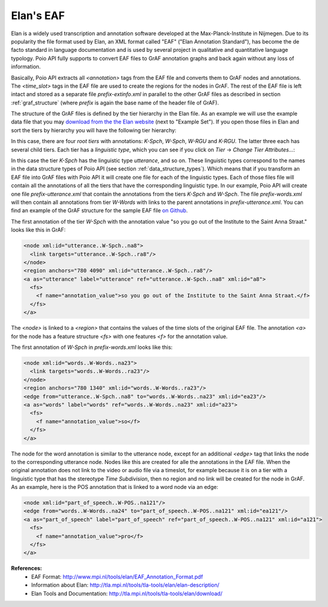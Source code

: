 Elan's EAF
**********

Elan is a widely used transcription and annotation software developed at the
Max-Planck-Institute in Nijmegen. Due to its popularity the file format used
by Elan, an XML format called "EAF" ("Elan Annotation Standard"), has become
the de facto standard in language documentation and is used by several project
in qualitative and quantitative language typology. Poio API fully supports to
convert EAF files to GrAF annotation graphs and back again without any loss of
information.

Basically, Poio API extracts all `<annotation>` tags from the EAF file and
converts them to GrAF nodes and annotations. The `<time_slot>` tags in the
EAF file are used to create the regions for the nodes in GrAF. The rest of the
EAF file is left intact and stored as a separate file `prefix-extinfo.xml` in
parallel to the other GrAF files as described in section :ref:`graf_structure`
(where `prefix` is again the base name of the header file of GrAF).

The structure of the GrAF files is defined by the tier hierarchy in the Elan
file. As an example we will use the example data file that you may `download
from the the Elan website <http://tla.mpi.nl/tools/tla-tools/elan/download/>`_
(next to "Example Set"). If you open those files in Elan and sort the tiers by
hierarchy you will have the following tier hierarchy:

.. image:: _static/elan_tier_hierarchy.png

In this case, there are four *root tiers* with annotations: `K-Spch`, `W-Spch`,
`W-RGU` and `K-RGU`. The latter three each has several child tiers. Each tier
has a *linguistic type*, which you can see if you click on `Tier` -> `Change
Tier Attributes...`:

.. image:: _static/elan_tier_attributes.png

In this case the tier `K-Spch` has the linguistic type `utterance`, and so on.
These linguistic types correspond to the names in the data structure types of
Poio API (see section :ref:`data_structure_types`). Which means that if you
transform an EAF file into GrAF files with Poio API it will create one file for
each of the linguistic types. Each of those files file will contain all the
annotations of all the tiers that have the corresponding linguistic type. In
our example, Poio API will create one file `prefix-utterance.xml` that contain
the annotations from the tiers `K-Spch` and `W-Spch`. The file
`prefix-words.xml` will then contain all annotations from tier `W-Words` with
links to the parent annotations in `prefix-utterance.xml`. You can find an
example of the GrAF structure for the sample EAF file `on Github
<https://github.com/cidles/poio-api/tree/master/src/poioapi/tests/sample_files/elan_graf>`_.

The first annotation of the tier `W-Spch` with the annotation value
"so you go out of the Institute to the Saint Anna Straat." looks like this in
GrAF:

.. code-block:: xml

  <node xml:id="utterance..W-Spch..na8">
    <link targets="utterance..W-Spch..ra8"/>
  </node>
  <region anchors="780 4090" xml:id="utterance..W-Spch..ra8"/>
  <a as="utterance" label="utterance" ref="utterance..W-Spch..na8" xml:id="a8">
    <fs>
      <f name="annotation_value">so you go out of the Institute to the Saint Anna Straat.</f>
    </fs>
  </a>

The `<node>` is linked to a `<region>` that contains the values of the time slots of
the original EAF file. The annotation `<a>` for the node has a feature structure
`<fs>` with one features `<f>` for the annotation value.

The first annotation of `W-Spch` in `prefix-words.xml` looks like this:

.. code-block:: xml

  <node xml:id="words..W-Words..na23">
    <link targets="words..W-Words..ra23"/>
  </node>
  <region anchors="780 1340" xml:id="words..W-Words..ra23"/>
  <edge from="utterance..W-Spch..na8" to="words..W-Words..na23" xml:id="ea23"/>
  <a as="words" label="words" ref="words..W-Words..na23" xml:id="a23">
    <fs>
      <f name="annotation_value">so</f>
    </fs>
  </a>

The node for the word annotation is similar to the utterance node, except for an
additional `<edge>` tag that links the node to the corresponding utterance node.
Nodes like this are created for alle the annotations in the EAF file. When the
original annotation does not link to the video or audio file via a timeslot, for
example because it is on a tier with a linguistic type that has the stereotype
`Time Subdivision`, then no region and no link will be created for the node in
GrAF. As an example, here is the POS annotation that is linked to a word node
via an edge:

.. code-block:: xml

  <node xml:id="part_of_speech..W-POS..na121"/>
  <edge from="words..W-Words..na24" to="part_of_speech..W-POS..na121" xml:id="ea121"/>
  <a as="part_of_speech" label="part_of_speech" ref="part_of_speech..W-POS..na121" xml:id="a121">
    <fs>
      <f name="annotation_value">pro</f>
    </fs>
  </a>


**References:**
  * EAF Format: http://www.mpi.nl/tools/elan/EAF_Annotation_Format.pdf
  * Information about Elan: http://tla.mpi.nl/tools/tla-tools/elan/elan-description/
  * Elan Tools and Documentation: http://tla.mpi.nl/tools/tla-tools/elan/download/
